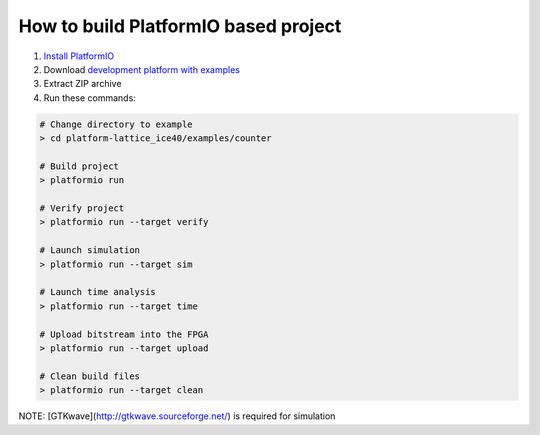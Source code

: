 ..  Copyright 2014-present PlatformIO <contact@platformio.org>
    Licensed under the Apache License, Version 2.0 (the "License");
    you may not use this file except in compliance with the License.
    You may obtain a copy of the License at
       http://www.apache.org/licenses/LICENSE-2.0
    Unless required by applicable law or agreed to in writing, software
    distributed under the License is distributed on an "AS IS" BASIS,
    WITHOUT WARRANTIES OR CONDITIONS OF ANY KIND, either express or implied.
    See the License for the specific language governing permissions and
    limitations under the License.

How to build PlatformIO based project
=====================================

1. `Install PlatformIO <http://docs.platformio.org/en/stable/installation.html>`_
2. Download `development platform with examples <https://github.com/platformio/platform-lattice_ice40/archive/develop.zip>`_
3. Extract ZIP archive
4. Run these commands:

.. code-block:: bash

    # Change directory to example
    > cd platform-lattice_ice40/examples/counter

    # Build project
    > platformio run

    # Verify project
    > platformio run --target verify

    # Launch simulation
    > platformio run --target sim

    # Launch time analysis
    > platformio run --target time

    # Upload bitstream into the FPGA
    > platformio run --target upload

    # Clean build files
    > platformio run --target clean

NOTE: [GTKwave](http://gtkwave.sourceforge.net/) is required for simulation
